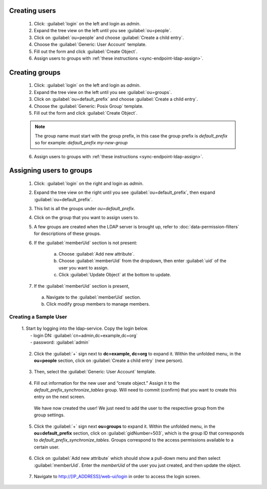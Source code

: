 .. spelling::
  ldap
  phpLDAPadmin
  readonly
  dns
  letsencrypt
  subdomain




.. _sync-endpoint-ldap-users:

Creating users
"""""""""""""""""""""""""

  1. Click: :guilabel:`login` on the left and login as *admin*.
  2. Expand the tree view on the left until you see :guilabel:`ou=people`.
  3. Click on :guilabel:`ou=people` and choose :guilabel:`Create a child entry`.
  4. Choose the :guilabel:`Generic: User Account` template.
  5. Fill out the form and click :guilabel:`Create Object`.
  6. Assign users to groups with :ref:`these instructions <sync-endpoint-ldap-assign>`.


.. _sync-endpoint-ldap-groups:

Creating groups
"""""""""""""""""""""""""

  1. Click: :guilabel:`login` on the left and login as *admin*.
  2. Expand the tree view on the left until you see :guilabel:`ou=groups`.
  3. Click on :guilabel:`ou=default_prefix` and choose :guilabel:`Create a child entry`.
  4. Choose the :guilabel:`Generic: Posix Group` template.
  5. Fill out the form and click :guilabel:`Create Object`.

  .. note::

    The group name must start with the group prefix, in this case the group prefix is *default_prefix* so for example: *default_prefix my-new-group*

  6. Assign users to groups with :ref:`these instructions <sync-endpoint-ldap-assign>`.



.. _sync-endpoint-ldap-assign:

Assigning users to groups
"""""""""""""""""""""""""

  1. Click: :guilabel:`login` on the right and login as *admin*.
  2. Expand the tree view on the right until you see :guilabel:`ou=default_prefix`, then expand :guilabel:`ou=default_prefix`.
  3. This list is all the groups under *ou=default_prefix*.
  4. Click on the group that you want to assign users to.
  5. A few groups are created when the LDAP server is brought up, refer to :doc:`data-permission-filters` for descriptions of these groups.
  6. If the :guilabel:`memberUid` section is not present:

      a. Choose :guilabel:`Add new attribute`.
      b. Choose :guilabel:`memberUid` from the dropdown, then enter :guilabel:`uid` of the user you want to assign.
      c. Click :guilabel:`Update Object` at the bottom to update.

  7. If the :guilabel:`memberUid` section is present,

    a. Navigate to the :guilabel:`memberUid` section.
    b. Click modify group members to manage members.
    
.. _sync-endpoint-setup-create-user:

Creating a Sample User
----------------------

  | 1. Start by logging into the ldap-service. Copy the login below.
  |   - login DN: :guilabel:`cn=admin,dc=example,dc=org`
  |   - password: :guilabel:`admin`

      .. image:: /img/setup-create-user/setup-user1.png
        :width: 600

  2. Click the :guilabel:`+` sign next to **dc=example, dc=org** to expand it. Within the unfolded menu, in the **ou=people** section, click on :guilabel:`Create a child entry` (new person).

    .. image:: /img/setup-create-user/setup-user2.png
      :width: 600

  3. Then, select the :guilabel:`Generic: User Account` template.

    .. image:: /img/setup-create-user/setup-user3.png
      :width: 600

  4. Fill out information for the new user and “create object.” Assign it to the *default_prefix_synchronize_tables* group. Will need to commit (confirm) that you want to create this entry on the next screen.

    .. image:: /img/setup-create-user/setup-user4.png
      :width: 600

    We have now created the user! We just need to add the user to the respective group from the group settings.

  5. Click the :guilabel:`+` sign next **ou=groups** to expand it. Within the unfolded menu, in the **ou=default_prefix** section, click on :guilabel:`gidNumber=503`, which is the group ID that corresponds to *default_prefix_synchronize_tables*. Groups correspond to the access permissions available to a certain user.

    .. image:: /img/setup-create-user/setup-user5.png
      :width: 600

  6. Click on :guilabel:`Add new attribute` which should show a pull-down menu and then select :guilabel:`memberUid`. Enter the `memberUid` of the user you just created, and then update the object.

    .. image:: /img/setup-create-user/setup-user6.png
      :width: 600

    .. image:: /img/setup-create-user/setup-user7.png
      :width: 600

  7. Navigate to http://[IP_ADDRESS]/web-ui/login in order to access the login screen.

    .. image:: /img/setup-create-user/setup-user8.png
      :width: 600
